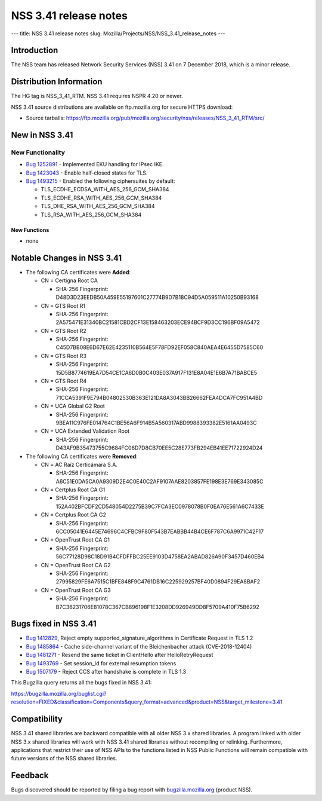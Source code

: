 ======================
NSS 3.41 release notes
======================
--- title: NSS 3.41 release notes slug:
Mozilla/Projects/NSS/NSS_3.41_release_notes ---

.. _Introduction:

Introduction
------------

The NSS team has released Network Security Services (NSS) 3.41 on 7
December 2018, which is a minor release.

.. _Distribution_Information:

Distribution Information
------------------------

The HG tag is NSS_3_41_RTM. NSS 3.41 requires NSPR 4.20 or newer.

NSS 3.41 source distributions are available on ftp.mozilla.org for
secure HTTPS download:

-  Source tarballs:
   https://ftp.mozilla.org/pub/mozilla.org/security/nss/releases/NSS_3_41_RTM/src/

.. _New_in_NSS_3.41:

New in NSS 3.41
---------------

.. _New_Functionality:

New Functionality
~~~~~~~~~~~~~~~~~

-  `Bug
   1252891 <https://bugzilla.mozilla.org/show_bug.cgi?id=1252891>`__ -
   Implemented EKU handling for IPsec IKE.
-  `Bug
   1423043 <https://bugzilla.mozilla.org/show_bug.cgi?id=1423043>`__ -
   Enable half-closed states for TLS.
-  `Bug
   1493215 <https://bugzilla.mozilla.org/show_bug.cgi?id=1493215>`__ -
   Enabled the following ciphersuites by default:

   -  TLS_ECDHE_ECDSA_WITH_AES_256_GCM_SHA384
   -  TLS_ECDHE_RSA_WITH_AES_256_GCM_SHA384
   -  TLS_DHE_RSA_WITH_AES_256_GCM_SHA384
   -  TLS_RSA_WITH_AES_256_GCM_SHA384

.. _New_Functions:

New Functions
^^^^^^^^^^^^^

-  none

.. _Notable_Changes_in_NSS_3.41:

Notable Changes in NSS 3.41
---------------------------

-  The following CA certificates were **Added**:

   -  CN = Certigna Root CA

      -  SHA-256 Fingerprint:
         D48D3D23EEDB50A459E55197601C27774B9D7B18C94D5A059511A10250B93168

   -  CN = GTS Root R1

      -  SHA-256 Fingerprint:
         2A575471E31340BC21581CBD2CF13E158463203ECE94BCF9D3CC196BF09A5472

   -  CN = GTS Root R2

      -  SHA-256 Fingerprint:
         C45D7BB08E6D67E62E4235110B564E5F78FD92EF058C840AEA4E6455D7585C60

   -  CN = GTS Root R3

      -  SHA-256 Fingerprint:
         15D5B8774619EA7D54CE1CA6D0B0C403E037A917F131E8A04E1E6B7A71BABCE5

   -  CN = GTS Root R4

      -  SHA-256 Fingerprint:
         71CCA5391F9E794B04802530B363E121DA8A3043BB26662FEA4DCA7FC951A4BD

   -  CN = UCA Global G2 Root

      -  SHA-256 Fingerprint:
         9BEA11C976FE014764C1BE56A6F914B5A560317ABD9988393382E5161AA0493C

   -  CN = UCA Extended Validation Root

      -  SHA-256 Fingerprint:
         D43AF9B35473755C9684FC06D7D8CB70EE5C28E773FB294EB41EE71722924D24

-  The following CA certificates were **Removed**:

   -  CN = AC Raíz Certicámara S.A.

      -  SHA-256 Fingerprint:
         A6C51E0DA5CA0A9309D2E4C0E40C2AF9107AAE8203857FE198E3E769E343085C

   -  CN = Certplus Root CA G1

      -  SHA-256 Fingerprint:
         152A402BFCDF2CD548054D2275B39C7FCA3EC0978078B0F0EA76E561A6C7433E

   -  CN = Certplus Root CA G2

      -  SHA-256 Fingerprint:
         6CC05041E6445E74696C4CFBC9F80F543B7EABBB44B4CE6F787C6A9971C42F17

   -  CN = OpenTrust Root CA G1

      -  SHA-256 Fingerprint:
         56C77128D98C18D91B4CFDFFBC25EE9103D4758EA2ABAD826A90F3457D460EB4

   -  CN = OpenTrust Root CA G2

      -  SHA-256 Fingerprint:
         27995829FE6A7515C1BFE848F9C4761DB16C225929257BF40D0894F29EA8BAF2

   -  CN = OpenTrust Root CA G3

      -  SHA-256 Fingerprint:
         B7C36231706E81078C367CB896198F1E3208DD926949DD8F5709A410F75B6292

.. _Bugs_fixed_in_NSS_3.41:

Bugs fixed in NSS 3.41
----------------------

-  `Bug
   1412829 <https://bugzilla.mozilla.org/show_bug.cgi?id=1412829>`__,
   Reject empty supported_signature_algorithms in Certificate Request in
   TLS 1.2

-  `Bug
   1485864 <https://bugzilla.mozilla.org/show_bug.cgi?id=1485864>`__ -
   Cache side-channel variant of the Bleichenbacher attack
   (CVE-2018-12404)

-  `Bug
   1481271 <https://bugzilla.mozilla.org/show_bug.cgi?id=1481271>`__ -
   Resend the same ticket in ClientHello after HelloRetryRequest

-  `Bug
   1493769 <https://bugzilla.mozilla.org/show_bug.cgi?id=1493769>`__ -
   Set session_id for external resumption tokens

-  `Bug
   1507179 <https://bugzilla.mozilla.org/show_bug.cgi?id=1507179>`__ -
   Reject CCS after handshake is complete in TLS 1.3

This Bugzilla query returns all the bugs fixed in NSS 3.41:

https://bugzilla.mozilla.org/buglist.cgi?resolution=FIXED&classification=Components&query_format=advanced&product=NSS&target_milestone=3.41

.. _Compatibility:

Compatibility
-------------

NSS 3.41 shared libraries are backward compatible with all older NSS 3.x
shared libraries. A program linked with older NSS 3.x shared libraries
will work with NSS 3.41 shared libraries without recompiling or
relinking. Furthermore, applications that restrict their use of NSS APIs
to the functions listed in NSS Public Functions will remain compatible
with future versions of the NSS shared libraries.

.. _Feedback:

Feedback
--------

Bugs discovered should be reported by filing a bug report with
`bugzilla.mozilla.org <https://bugzilla.mozilla.org/enter_bug.cgi?product=NSS>`__
(product NSS).
